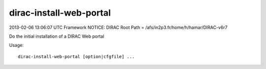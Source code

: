 ===============================
dirac-install-web-portal
===============================

2013-02-06 13:06:07 UTC Framework NOTICE: DIRAC Root Path = /afs/in2p3.fr/home/h/hamar/DIRAC-v6r7

Do the initial installation of a DIRAC Web portal

Usage::

  dirac-install-web-portal [option|cfgfile] ...


